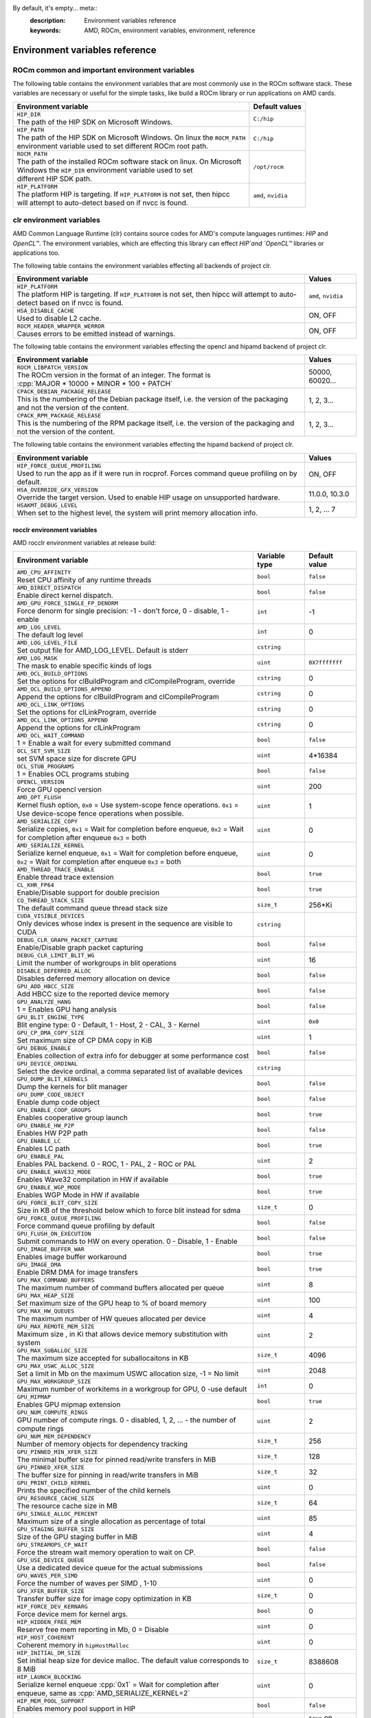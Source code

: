 By default, it's empty... meta::
    :description: Environment variables reference
    :keywords: AMD, ROCm, environment variables, environment, reference

.. role:: cpp(code)
   :language: cpp

.. _env-variables-reference:

*************************************************************
Environment variables reference
*************************************************************

ROCm common and important environment variables
===============================================

The following table contains the environment variables that are most commonly use in the ROCm software stack. These variables are necessary or useful for the simple tasks, like build a ROCm library or run applications on AMD cards.

.. list-table::
    :header-rows: 1

    * - Environment variable
      - Default values

    * - | ``HIP_DIR``
        | The path of the HIP SDK on Microsoft Windows.
      - ``C:/hip``

    * - | ``HIP_PATH``
        | The path of the HIP SDK on Microsoft Windows. On linux the ``ROCM_PATH``
        | environment variable used to set different ROCm root path.
      - ``C:/hip``

    * - | ``ROCM_PATH``
        | The path of the installed ROCm software stack on linux. On Microsoft 
        | Windows the ``HIP_DIR`` environment variable used to set 
        | different HIP SDK path.
      - ``/opt/rocm``

    * - | ``HIP_PLATFORM``
        | The platform HIP is targeting. If ``HIP_PLATFORM`` is not set, then hipcc
        | will attempt to auto-detect based on if nvcc is found.
      - ``amd``, ``nvidia``

clr environment variables
=========================

AMD Common Language Runtime (clr) contains source codes for AMD's compute languages runtimes: `HIP` and `OpenCL™`. The environment variables, which are effecting this library can effect `HIP`and `OpenCL™` libraries or applications too.

The following table contains the environment variables effecting all backends of project clr.

.. list-table::
    :widths: 85,15
    :header-rows: 1

    * - Environment variable
      - Values

    * - | ``HIP_PLATFORM``
        | The platform HIP is targeting. If ``HIP_PLATFORM`` is not set, then hipcc will attempt to auto-detect based on if nvcc is found.
      - ``amd``, ``nvidia``

    * - | ``HSA_DISABLE_CACHE``
        | Used to disable L2 cache.
      - ON, OFF

    * - | ``ROCM_HEADER_WRAPPER_WERROR``
        | Causes errors to be emitted instead of warnings.
      - ON, OFF

The following table contains the environment variables effecting the opencl and hipamd backend of project clr.

.. list-table::
    :widths: 85,15
    :header-rows: 1

    * - Environment variable
      - Values

    * - | ``ROCM_LIBPATCH_VERSION``
        | The ROCm version in the format of an integer. The format is
        | :cpp:`MAJOR * 10000 + MINOR * 100 + PATCH`
      - 50000, 60020...

    * - | ``CPACK_DEBIAN_PACKAGE_RELEASE``
        | This is the numbering of the Debian package itself, i.e. the version of the packaging and not the version of the content.
      - 1, 2, 3...

    * - | ``CPACK_RPM_PACKAGE_RELEASE``
        | This is the numbering of the RPM package itself, i.e. the version of the packaging and not the version of the content.
      - 1, 2, 3...

The following table contains the environment variables effecting the hipamd backend of project clr.

.. list-table::
    :widths: 85,15
    :header-rows: 1

    * - Environment variable
      - Values

    * - | ``HIP_FORCE_QUEUE_PROFILING``
        | Used to run the app as if it were run in rocprof. Forces command queue profiling on by default.
      - ON, OFF

    * - | ``HSA_OVERRIDE_GFX_VERSION``
        | Override the target version. Used to enable HIP usage on unsupported hardware.
      - 11.0.0, 10.3.0

    * - | ``HSAKMT_DEBUG_LEVEL``
        | When set to the highest level, the system will print memory allocation info.
      - 1, 2, ... 7

rocclr environment variables
----------------------------

AMD rocclr environment variables at release build:

.. https://github.com/ROCm/clr/blob/develop/rocclr/utils/flags.hpp

.. list-table::
    :widths: 70,15,15
    :header-rows: 1

    * - Environment variable
      - Variable type
      - Default value

    * - | ``AMD_CPU_AFFINITY``
        | Reset CPU affinity of any runtime threads
      - ``bool``
      - ``false``

    * - | ``AMD_DIRECT_DISPATCH``
        | Enable direct kernel dispatch.
      - ``bool``
      - ``false``

    * - | ``AMD_GPU_FORCE_SINGLE_FP_DENORM``
        | Force denorm for single precision: -1 - don't force, 0 - disable, 1 - enable
      - ``int``
      - -1

    * - | ``AMD_LOG_LEVEL``
        | The default log level
      - ``int``
      - 0

    * - | ``AMD_LOG_LEVEL_FILE``
        | Set output file for AMD_LOG_LEVEL. Default is stderr
      - ``cstring``
      - 

    * - | ``AMD_LOG_MASK``
        | The mask to enable specific kinds of logs
      - ``uint``
      - ``0X7fffffff``

    * - | ``AMD_OCL_BUILD_OPTIONS``
        | Set the options for clBuildProgram and clCompileProgram, override
      - ``cstring``
      - 0

    * - | ``AMD_OCL_BUILD_OPTIONS_APPEND``
        | Append the options for clBuildProgram and clCompileProgram
      - ``cstring``
      - 0

    * - | ``AMD_OCL_LINK_OPTIONS``
        | Set the options for clLinkProgram, override
      - ``cstring``
      - 0

    * - | ``AMD_OCL_LINK_OPTIONS_APPEND``
        | Append the options for clLinkProgram
      - ``cstring``
      - 0

    * - | ``AMD_OCL_WAIT_COMMAND``
        | 1 = Enable a wait for every submitted command
      - ``bool``
      - ``false``

    * - | ``OCL_SET_SVM_SIZE``
        | set SVM space size for discrete GPU
      - ``uint``
      - 4*16384

    * - | ``OCL_STUB_PROGRAMS``
        | 1 = Enables OCL programs stubing
      - ``bool``
      - ``false``

    * - | ``OPENCL_VERSION``
        | Force GPU opencl version
      - ``uint``
      - 200

    * - | ``AMD_OPT_FLUSH``
        | Kernel flush option, ``0x0`` = Use system-scope fence operations. ``0x1`` = Use device-scope fence operations when possible.
      - ``uint``
      - 1

    * - | ``AMD_SERIALIZE_COPY``
        | Serialize copies, ``0x1`` = Wait for completion before enqueue, ``0x2`` = Wait for completion after enqueue ``0x3`` = both
      - ``uint``
      - 0

    * - | ``AMD_SERIALIZE_KERNEL``
        | Serialize kernel enqueue, ``0x1`` = Wait for completion before enqueue, ``0x2`` = Wait for completion after enqueue ``0x3`` = both
      - ``uint``
      - 0

    * - | ``AMD_THREAD_TRACE_ENABLE``
        | Enable thread trace extension
      - ``bool``
      - ``true``

    * - | ``CL_KHR_FP64``
        | Enable/Disable support for double precision
      - ``bool``
      - ``true``

    * - | ``CQ_THREAD_STACK_SIZE``
        | The default command queue thread stack size
      - ``size_t``
      - 256*Ki

    * - | ``CUDA_VISIBLE_DEVICES``
        | Only devices whose index is present in the sequence are visible to CUDA
      - ``cstring``
      - 

    * - | ``DEBUG_CLR_GRAPH_PACKET_CAPTURE``
        | Enable/Disable graph packet capturing
      - ``bool``
      - ``false``

    * - | ``DEBUG_CLR_LIMIT_BLIT_WG``
        | Limit the number of workgroups in blit operations
      - ``uint``
      - 16

    * - | ``DISABLE_DEFERRED_ALLOC``
        | Disables deferred memory allocation on device
      - ``bool``
      - ``false``

    * - | ``GPU_ADD_HBCC_SIZE``
        | Add HBCC size to the reported device memory
      - ``bool``
      - ``false``

    * - | ``GPU_ANALYZE_HANG``
        | 1 = Enables GPU hang analysis
      - ``bool``
      - ``false``

    * - | ``GPU_BLIT_ENGINE_TYPE``
        | Blit engine type: 0 - Default, 1 - Host, 2 - CAL, 3 - Kernel
      - ``uint``
      - ``0x0``

    * - | ``GPU_CP_DMA_COPY_SIZE``
        | Set maximum size of CP DMA copy in KiB
      - ``uint``
      - 1

    * - | ``GPU_DEBUG_ENABLE``
        | Enables collection of extra info for debugger at some performance cost
      - ``bool``
      - ``false``

    * - | ``GPU_DEVICE_ORDINAL``
        | Select the device ordinal, a comma separated list of available devices
      - ``cstring``
      - 

    * - | ``GPU_DUMP_BLIT_KERNELS``
        | Dump the kernels for blit manager
      - ``bool``
      - ``false``

    * - | ``GPU_DUMP_CODE_OBJECT``
        | Enable dump code object
      - ``bool``
      - ``false``

    * - | ``GPU_ENABLE_COOP_GROUPS``
        | Enables cooperative group launch
      - ``bool``
      - ``true``

    * - | ``GPU_ENABLE_HW_P2P``
        | Enables HW P2P path
      - ``bool``
      - ``false``

    * - | ``GPU_ENABLE_LC``
        | Enables LC path
      - ``bool``
      - ``true``

    * - | ``GPU_ENABLE_PAL``
        | Enables PAL backend. 0 - ROC, 1 - PAL, 2 - ROC or PAL
      - ``uint``
      - 2

    * - | ``GPU_ENABLE_WAVE32_MODE``
        | Enables Wave32 compilation in HW if available
      - ``bool``
      - ``true``

    * - | ``GPU_ENABLE_WGP_MODE``
        | Enables WGP Mode in HW if available
      - ``bool``
      - ``true``

    * - | ``GPU_FORCE_BLIT_COPY_SIZE``
        | Size in KB of the threshold below which to force blit instead for sdma
      - ``size_t``
      - 0

    * - | ``GPU_FORCE_QUEUE_PROFILING``
        | Force command queue profiling by default
      - ``bool``
      - ``false``

    * - | ``GPU_FLUSH_ON_EXECUTION``
        | Submit commands to HW on every operation. 0 - Disable, 1 - Enable
      - ``bool``
      - ``false``

    * - | ``GPU_IMAGE_BUFFER_WAR``
        | Enables image buffer workaround
      - ``bool``
      - ``true``

    * - | ``GPU_IMAGE_DMA``
        | Enable DRM DMA for image transfers
      - ``bool``
      - ``true``

    * - | ``GPU_MAX_COMMAND_BUFFERS``
        | The maximum number of command buffers allocated per queue
      - ``uint``
      - 8

    * - | ``GPU_MAX_HEAP_SIZE``
        | Set maximum size of the GPU heap to % of board memory
      - ``uint``
      - 100

    * - | ``GPU_MAX_HW_QUEUES``
        | The maximum number of HW queues allocated per device
      - ``uint``
      - 4

    * - | ``GPU_MAX_REMOTE_MEM_SIZE``
        | Maximum size , in Ki that allows device memory substitution with system
      - ``uint``
      - 2

    * - | ``GPU_MAX_SUBALLOC_SIZE``
        | The maximum size accepted for suballocaitons in KB
      - ``size_t``
      - 4096

    * - | ``GPU_MAX_USWC_ALLOC_SIZE``
        | Set a limit in Mb on the maximum USWC allocation size, -1 = No limit
      - ``uint``
      - 2048

    * - | ``GPU_MAX_WORKGROUP_SIZE``
        | Maximum number of workitems in a workgroup for GPU, 0 -use default
      - ``int``
      - 0

    * - | ``GPU_MIPMAP``
        | Enables GPU mipmap extension
      - ``bool``
      - ``true``

    * - | ``GPU_NUM_COMPUTE_RINGS``
        | GPU number of compute rings. 0 - disabled, 1, 2, ... - the number of compute rings
      - ``uint``
      - 2

    * - | ``GPU_NUM_MEM_DEPENDENCY``
        | Number of memory objects for dependency tracking
      - ``size_t``
      - 256

    * - | ``GPU_PINNED_MIN_XFER_SIZE``
        | The minimal buffer size for pinned read/write transfers in MiB
      - ``size_t``
      - 128

    * - | ``GPU_PINNED_XFER_SIZE``
        | The buffer size for pinning in read/write transfers in MiB
      - ``size_t``
      - 32

    * - | ``GPU_PRINT_CHILD_KERNEL``
        | Prints the specified number of the child kernels
      - ``uint``
      - 0

    * - | ``GPU_RESOURCE_CACHE_SIZE``
        | The resource cache size in MB
      - ``size_t``
      - 64

    * - | ``GPU_SINGLE_ALLOC_PERCENT``
        | Maximum size of a single allocation as percentage of total  
      - ``uint``
      - 85

    * - | ``GPU_STAGING_BUFFER_SIZE``
        | Size of the GPU staging buffer in MiB
      - ``uint``
      - 4

    * - | ``GPU_STREAMOPS_CP_WAIT``
        | Force the stream wait memory operation to wait on CP.
      - ``bool``
      - ``false``

    * - | ``GPU_USE_DEVICE_QUEUE``
        | Use a dedicated device queue for the actual submissions
      - ``bool``
      - ``false``

    * - | ``GPU_WAVES_PER_SIMD``
        | Force the number of waves per SIMD , 1-10
      - ``uint``
      - 0

    * - | ``GPU_XFER_BUFFER_SIZE``
        | Transfer buffer size for image copy optimization in KB
      - ``size_t``
      - 0

    * - | ``HIP_FORCE_DEV_KERNARG``
        | Force device mem for kernel args.
      - ``bool``
      - 0

    * - | ``HIP_HIDDEN_FREE_MEM``
        | Reserve free mem reporting in Mb, 0 = Disable
      - ``uint``
      - 0

    * - | ``HIP_HOST_COHERENT``
        | Coherent memory in ``hipHostMalloc``
      - ``uint``
      - 0

    * - | ``HIP_INITIAL_DM_SIZE``
        | Set initial heap size for device malloc. The default value corresponds to 8 MiB
      - ``size_t``
      - 8388608

    * - | ``HIP_LAUNCH_BLOCKING``
        | Serialize kernel enqueue :cpp:`0x1` = Wait for completion after enqueue, same as :cpp:`AMD_SERIALIZE_KERNEL=2`
      - ``uint``
      - 0

    * - | ``HIP_MEM_POOL_SUPPORT``
        | Enables memory pool support in HIP
      - ``bool``
      - ``false``

    * - | ``HIP_MEM_POOL_USE_VM``
        | Enables memory pool support in HIP
      - ``bool``
      - | ``true`` on Windows, 
        | ``false`` on other OS

    * - | ``HIP_USE_RUNTIME_UNBUNDLER``
        | Force this to use Runtime code object unbundler.
      - ``bool``
      - ``false``

    * - | ``HIP_VISIBLE_DEVICES``
        | Only devices whose index is present in the sequence are visible to HIP
      - ``cstring``
      - 

    * - | ``HIP_VMEM_MANAGE_SUPPORT``
        | Virtual Memory Management Support
      - ``bool``
      - ``true``

    * - | ``HIPCC_VERBOSE``
        | How much extra info to show during build. E.g: compiler flags, paths.
      - ``uint``
      - 0

    * - | ``HIPRTC_COMPILE_OPTIONS_APPEND``
        | Set compile options needed for hiprtc compilation
      - ``cstring``
      - 

    * - | ``HIPRTC_LINK_OPTIONS_APPEND``
        | Set link options needed for hiprtc compilation
      - ``cstring``
      - 

    * - | ``HIPRTC_USE_RUNTIME_UNBUNDLER``
        | Set this to ``true`` to force runtime unbundler in hiprtc.
      - ``bool``
      - ``false``

    * - | ``HSA_KERNARG_POOL_SIZE``
        | Kernarg pool size
      - ``uint``
      - 1024 * 1024

    * - | ``HSA_LOCAL_MEMORY_ENABLE``
        | Enable HSA device local memory usage
      - ``bool``
      - ``true``

    * - | ``PAL_DISABLE_SDMA``
        | 1 = Disable SDMA for PAL
      - ``bool``
      - ``false``

    * - | ``PAL_MALL_POLICY``
        | Controls the behaviour of allocations with respect to the MALL, 0 = MALL policy is decided by KMD, 1 = Allocations are never put through the MALL, 2 = Allocations will always be put through the MALL
      - ``uint``
      - 0

    * - | ``PAL_ALWAYS_RESIDENT``
        | Force memory resources to become resident at allocation time
      - ``bool``
      - ``false``

    * - | ``PAL_EMBED_KERNEL_MD``
        | Enables writing kernel metadata into command buffers.
      - ``bool``
      - ``false``

    * - | ``PAL_FORCE_ASIC_REVISION``
        | Force a specific ASIC revision for all devices
      - ``uint``
      - 0

    * - | ``PAL_HIP_IPC_FLAG``
        | Enable interprocess flag for device allocation in PAL HIP
      - ``bool``
      - ``false``

    * - | ``PAL_PREPINNED_MEMORY_SIZE``
        | Size in KBytes of prepinned memory
      - ``size_t``
      - 64

    * - | ``PAL_RGP_DISP_COUNT``
        | The number of dispatches for RGP capture with SQTT
      - ``uint``
      - 10000

    * - | ``REMOTE_ALLOC``
        | Use remote memory for the global heap allocation
      - ``bool``
      - ``false``

    * - | ``ROC_ACTIVE_WAIT_TIMEOUT``
        | Forces active wait of GPU interrupt for the timeout, us unit
      - ``uint``
      - 0

    * - | ``ROC_AQL_QUEUE_SIZE``
        | AQL queue size in AQL packets
      - ``uint``
      - 16384

    * - | ``ROC_CPU_WAIT_FOR_SIGNAL``
        | Enable CPU wait for dependent HSA signals.
      - ``bool``
      - ``true``

    * - | ``ROC_ENABLE_LARGE_BAR``
        | Enable Large Bar if supported by the device
      - ``bool``
      - ``true``

    * - | ``ROC_GLOBAL_CU_MASK``
        | Sets a global CU mask, entered as hex value for all queues, Each active bit represents using one CU, e.g. ``0xf`` enables only 4 CUs
      - ``cstring``
      - 

    * - | ``ROC_HMM_FLAGS``
        | ROCm HMM configuration flags
      - ``uint``
      - 0

    * - | ``ROC_P2P_SDMA_SIZE``
        | The minimum size in KB for P2P transfer with SDMA
      - ``uint``
      - 1024

    * - | ``ROC_SIGNAL_POOL_SIZE``
        | Initial size of HSA signal pool
      - ``uint``
      - 32

    * - | ``ROC_SKIP_KERNEL_ARG_COPY``
        | If ``true``, then runtime can skip kernel arg copy
      - ``bool``
      - ``false``

    * - | ``ROC_SYSTEM_SCOPE_SIGNAL``
        | Enable system scope for signals, uses interrupts.
      - ``bool``
      - ``true``

    * - | ``ROC_USE_FGS_KERNARG``
        | Use fine grain kernel args segment for supported ASICs
      - ``bool``
      - ``true``

    * - | ``ROCPROFILER_REGISTER_ROOT``
        | The path to the rocProfiler.
      - ``cstring``
      - 

AMD rocclr environment variables at debug build:

.. list-table::
    :widths: 65,15,20
    :header-rows: 1

    * - Environment variable
      - Variable type
      - Default value

    * - | ``AMD_OCL_SUBST_OBJFILE``
        | Specify binary substitution config file for OpenCL
      - ``cstring``
      - 0

    * - | ``CPU_MEMORY_ALIGNMENT_SIZE``
        | Size in bytes for the default alignment for guarded memory on CPU
      - ``size_t``
      - 256

    * - | ``CPU_MEMORY_GUARD_PAGE_SIZE``
        | Size in KB of CPU memory guard page
      - ``size_t``
      - 64

    * - | ``CPU_MEMORY_GUARD_PAGES``
        | Use guard pages for CPU memory
      - ``bool``
      - ``false``

    * - | ``MEMOBJ_BASE_ADDR_ALIGN``
        | Alignment of the base address of any allocate memory object. The default value corresponds to 4 KiB.
      - ``size_t``
      - 4096

    * - | ``PARAMETERS_MIN_ALIGNMENT``
        | Minimum alignment required for the abstract parameters stack
      - ``size_t``
      - 64 at ``__AVX512F__``, 32 at ``__AVX__`` and 16 at other cases

ROCR-Runtime environment variables
==================================

.. https://github.com/ROCm/ROCR-Runtime/blob/master/src/core/util/flag.h
.. We need to extend the following list.

AMD ROCR-Runtime environment variables:

.. list-table::
    :widths: 65,15,20
    :header-rows: 1

    * - Environment variable
      - Default value
      - Example value

    * - | ``ROCR_VISIBLE_DEVICES``
        | A list of device indices or UUIDs that will be exposed to applications.
      - By default, it's empty.
      - ``0,GPU-DEADBEEFDEADBEEF``

    * - | ``HSA_SCRATCH_MEM``
        | Maximum amount of scratch mem that can be used per process per gpu.
      -
      -

    * - | ``HSA_XNACK``
        | Turning on XNACK by setting the environment variable HSA_XNACK=1
      - By default, it's empty.
      - ``1``

    * - | ``HSA_CU_MASK``
        | Sets the mask on a lower level of queue creation in the driver, 
        | this mask will also be set for queues being profiled.
      - By default, it's empty.
      - ``1:0-8``

rocPRIM environment variables
=============================

Environment variables of rocPRIM library.

.. list-table::
    :widths: 65,35
    :header-rows: 1

    * - Environment variable
      - Values

    * - | ``HIP_DIR``
        | The path of the HIP SDK on Microsoft Windows, if ``HIP_PATH``
      - ``C:/hip``

    * - | ``HIP_PATH``
        | The path of the HIP SDK on Microsoft Windows. On linux the ``ROCM_PATH``
        | environment variable used to set different ROCm root path.
      - ``C:/hip``

    * - | ``VCPKG_PATH``
        | The path of the vcpkg package manager on Microsoft Windows. On linux 
        | this environment variable has no effect.
      - ``C:/github/vcpkg``

    * - | ``ROCM_PATH``
        | The path of the installed ROCm software stack on linux. On Microsoft 
        | Windows the ``HIP_DIR`` environment variable used to set 
        | different HIP SDK path.
      - ``/opt/rocm``

    * - | ``ROCM_CMAKE_PATH``
        | The path of the installed ROCm cmake file on Microsoft Windows.
      - ``C:/hipSDK``

    * - | ``HIPCC_COMPILE_FLAGS_APPEND``
        | Extra amdclang++ compiler flags on linux. Ignored, if CXX environment
        | variable is set.
      - By default it's empty.

    * - | ``ROCPRIM_USE_HMM``
        | The tests suite uses unified memory, if it's set to 1 during the tests
        | run.
      - By default it's empty.

    * - | ``CTEST_RESOURCE_GROUP_0``
        | Used by CI, and helps to group the tests for different CI steps. Most
        | users should ignore this.
      - By default it's empty.

hipCUB environment variables
============================

Environment variables of hipCUB library.

.. list-table::
    :widths: 65,35
    :header-rows: 1

    * - Environment variable
      - Values

    * - | ``HIP_DIR``
        | The path of the HIP SDK on Microsoft Windows.
      - ``C:/hip``

    * - | ``HIP_PATH``
        | The path of the HIP SDK on Microsoft Windows. On linux the ``ROCM_PATH``
        | environment variable used to set different ROCm root path.
      - ``C:/hip``

    * - | ``VCPKG_PATH``
        | The path of the vcpkg package manager on Microsoft Windows. On linux 
        | this environment variable has no effect.
      - ``C:/github/vcpkg``

    * - | ``ROCM_PATH``
        | The path of the installed ROCm software stack on linux. On Microsoft 
        | Windows the ``HIP_DIR`` environment variable used to set 
        | different HIP SDK path.
      - ``/opt/rocm``

    * - | ``HIPCC_COMPILE_FLAGS_APPEND``
        | Extra amdclang or amdclang++ compiler flags on linux. 
        | amdclang++ ignores this, if CXX environment variable is set.
        | amdclang ignores this, if CC environment variable is set.
      - By default, it's empty.

    * - | ``HIPCUB_USE_HMM``
        | The tests suite uses unified memory, if it's set to 1 during the tests
        | run.
      - By default, it's empty.

    * - | ``CTEST_RESOURCE_GROUP_0``
        | Used by CI, and helps to group the tests for different CI steps. Most
        | users should ignore this.
      - By default, it's empty.

rocThrust environment variables
===============================

Environment variables of rocThrust library.

.. list-table::
    :widths: 65,35
    :header-rows: 1

    * - Environment variable
      - Values

    * - | ``HIP_DIR``
        | The path of the HIP SDK on Microsoft Windows.
      - ``C:/hip``

    * - | ``HIP_PATH``
        | The path of the HIP SDK on Microsoft Windows. On linux the ``ROCM_PATH``
        | environment variable used to set different ROCm root path.
      - ``C:/hip``

    * - | ``VCPKG_PATH``
        | The path of the vcpkg package manager on Microsoft Windows. On linux 
        | this environment variable has no effect.
      - ``C:/github/vcpkg``

    * - | ``ROCM_PATH``
        | The path of the installed ROCm software stack on linux. On Microsoft 
        | Windows the ``HIP_DIR`` environment variable used to set 
        | different HIP SDK path.
      - ``/opt/rocm``

    * - | ``ROCTHRUST_USE_HMM``
        | The tests unified memory allocation usage
      - default: ``C:/hipSDK``

    * - | ``CTEST_RESOURCE_GROUP_0``
        | The path of the installed ROCm cmake file on windows
      - default: ``C:/hipSDK``

